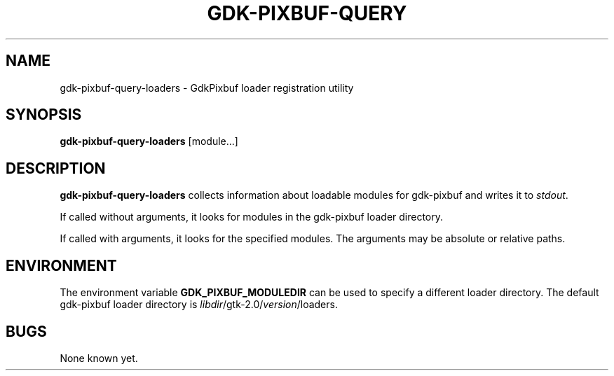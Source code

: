 .\"Generated by db2man.xsl. Don't modify this, modify the source.
.de Sh \" Subsection
.br
.if t .Sp
.ne 5
.PP
\fB\\$1\fR
.PP
..
.de Sp \" Vertical space (when we can't use .PP)
.if t .sp .5v
.if n .sp
..
.de Ip \" List item
.br
.ie \\n(.$>=3 .ne \\$3
.el .ne 3
.IP "\\$1" \\$2
..
.TH "GDK-PIXBUF-QUERY" 1 "" "" ""
.SH NAME
gdk-pixbuf-query-loaders \- GdkPixbuf loader registration utility
.SH "SYNOPSIS"

.nf
\fBgdk-pixbuf-query-loaders\fR [module...]
.fi

.SH "DESCRIPTION"

.PP
 \fBgdk-pixbuf-query-loaders\fR collects information about loadable modules for gdk-pixbuf and writes it to \fIstdout\fR\&.

.PP
If called without arguments, it looks for modules in the gdk-pixbuf loader directory\&.

.PP
If called with arguments, it looks for the specified modules\&. The arguments may be absolute or relative paths\&.

.SH "ENVIRONMENT"

.PP
The environment variable \fBGDK_PIXBUF_MODULEDIR\fR can be used to specify a different loader directory\&. The default gdk-pixbuf loader directory is \fI\fIlibdir\fR/gtk-2\&.0/\fIversion\fR/loaders\fR\&.

.SH "BUGS"

.PP
None known yet\&.

